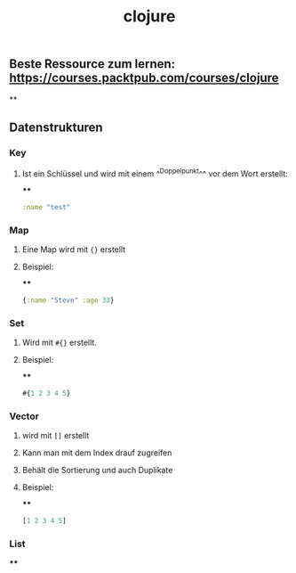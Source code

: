 #+TITLE: clojure

** Beste Ressource zum lernen: https://courses.packtpub.com/courses/clojure
**
** Datenstrukturen
*** *Key*
**** Ist ein Schlüssel und wird mit einem ^^Doppelpunkt^^ vor dem Wort erstellt:
****
#+BEGIN_SRC clojure
:name "test"
#+END_SRC
*** *Map*
**** Eine Map wird mit ~{}~ erstellt
**** Beispiel:
****
#+BEGIN_SRC clojure
{:name "Steve" :age 33}
#+END_SRC
*** *Set*
**** Wird mit ~#{}~ erstellt.
**** Beispiel:
****
#+BEGIN_SRC clojure
#{1 2 3 4 5}
#+END_SRC
*** *Vector*
**** wird mit ~[]~ erstellt
**** Kann man mit dem Index drauf zugreifen
**** Behält die Sortierung und auch Duplikate
**** Beispiel:
****
#+BEGIN_SRC clojure
[1 2 3 4 5]
#+END_SRC
*** *List*
****
